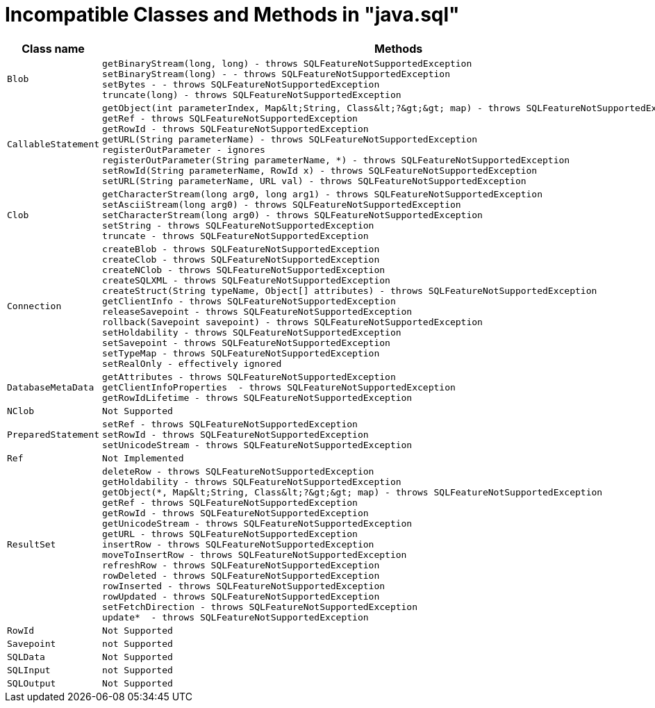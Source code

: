 
[id="client-dev-Unsupported_Classes_and_Methods_in_java.sql-Unsupported-Classes-and-Methods-in-javasql"]
= Incompatible Classes and Methods in "java.sql"

|===
|Class name |Methods

|`Blob`
a|
[source,java]
----
getBinaryStream(long, long) - throws SQLFeatureNotSupportedException
setBinaryStream(long) - - throws SQLFeatureNotSupportedException
setBytes - - throws SQLFeatureNotSupportedException
truncate(long) - throws SQLFeatureNotSupportedException
----

|`CallableStatement`
a|
[source,java]
----
getObject(int parameterIndex, Map&lt;String, Class&lt;?&gt;&gt; map) - throws SQLFeatureNotSupportedException
getRef - throws SQLFeatureNotSupportedException
getRowId - throws SQLFeatureNotSupportedException
getURL(String parameterName) - throws SQLFeatureNotSupportedException
registerOutParameter - ignores
registerOutParameter(String parameterName, *) - throws SQLFeatureNotSupportedException
setRowId(String parameterName, RowId x) - throws SQLFeatureNotSupportedException
setURL(String parameterName, URL val) - throws SQLFeatureNotSupportedException
----

|`Clob`
a|
[source,java]
----
getCharacterStream(long arg0, long arg1) - throws SQLFeatureNotSupportedException
setAsciiStream(long arg0) - throws SQLFeatureNotSupportedException
setCharacterStream(long arg0) - throws SQLFeatureNotSupportedException
setString - throws SQLFeatureNotSupportedException
truncate - throws SQLFeatureNotSupportedException
----

|`Connection`
a|
[source,java]
----
createBlob - throws SQLFeatureNotSupportedException
createClob - throws SQLFeatureNotSupportedException
createNClob - throws SQLFeatureNotSupportedException
createSQLXML - throws SQLFeatureNotSupportedException
createStruct(String typeName, Object[] attributes) - throws SQLFeatureNotSupportedException
getClientInfo - throws SQLFeatureNotSupportedException
releaseSavepoint - throws SQLFeatureNotSupportedException
rollback(Savepoint savepoint) - throws SQLFeatureNotSupportedException
setHoldability - throws SQLFeatureNotSupportedException
setSavepoint - throws SQLFeatureNotSupportedException
setTypeMap - throws SQLFeatureNotSupportedException
setRealOnly - effectively ignored
----

|`DatabaseMetaData`
a|
[source,java]
----
getAttributes - throws SQLFeatureNotSupportedException
getClientInfoProperties  - throws SQLFeatureNotSupportedException
getRowIdLifetime - throws SQLFeatureNotSupportedException
----

|`NClob`
|`Not Supported`

|`PreparedStatement`
a|
[source,java]
----
setRef - throws SQLFeatureNotSupportedException
setRowId - throws SQLFeatureNotSupportedException
setUnicodeStream - throws SQLFeatureNotSupportedException
----

|`Ref`
|`Not Implemented`

|`ResultSet`
a|
[source,java]
----
deleteRow - throws SQLFeatureNotSupportedException
getHoldability - throws SQLFeatureNotSupportedException
getObject(*, Map&lt;String, Class&lt;?&gt;&gt; map) - throws SQLFeatureNotSupportedException
getRef - throws SQLFeatureNotSupportedException
getRowId - throws SQLFeatureNotSupportedException
getUnicodeStream - throws SQLFeatureNotSupportedException
getURL - throws SQLFeatureNotSupportedException
insertRow - throws SQLFeatureNotSupportedException
moveToInsertRow - throws SQLFeatureNotSupportedException
refreshRow - throws SQLFeatureNotSupportedException
rowDeleted - throws SQLFeatureNotSupportedException
rowInserted - throws SQLFeatureNotSupportedException
rowUpdated - throws SQLFeatureNotSupportedException
setFetchDirection - throws SQLFeatureNotSupportedException
update*  - throws SQLFeatureNotSupportedException
----

|`RowId`
|`Not Supported`

|`Savepoint`
|`not Supported`

|`SQLData`
|`Not Supported`

|`SQLInput`
|`not Supported`

|`SQLOutput`
|`Not Supported`

|`Statement`

[source,java]
----
setCursorName(String)
----

`Struct`

`Not Supported`
|===
